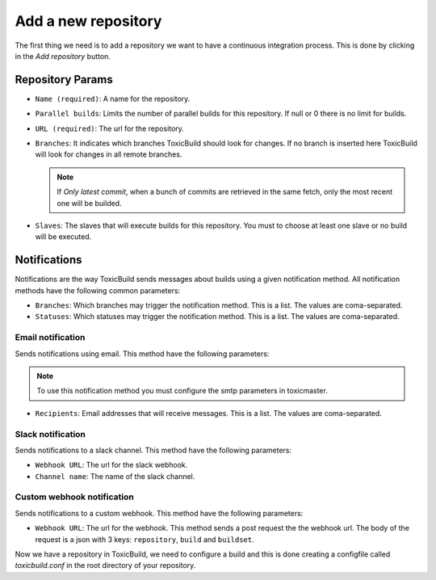 Add a new repository
====================

The first thing we need is to add a repository we want to have a continuous
integration process. This is done by clicking in the `Add repository` button.

|add-repo-img|

.. |add-repo-img| image:: ./_static/add-repo.png
    :alt: Adding new repository


Repository Params
+++++++++++++++++

- ``Name (required)``: A name for the repository.
- ``Parallel builds``: Limits the number of parallel builds for this
  repository. If null or 0 there is no limit for builds.
- ``URL (required)``: The url for the repository.
- ``Branches``: It indicates which branches ToxicBuild should look for changes.
  If no branch is inserted here ToxicBuild will look for changes in all remote
  branches.

  .. note::

     If `Only latest commit`, when a bunch of commits are retrieved in the same
     fetch, only the most recent one will be builded.

- ``Slaves``: The slaves that will execute builds for this repository. You must
  to choose at least one slave or no build will be executed.


Notifications
+++++++++++++

Notifications are the way ToxicBuild sends messages about builds using a given
notification method. All notification methods have the following common
parameters:

|notification-methods-img|

.. |notification-methods-img| image:: ./_static/notification-methods.png
    :alt: Notification methods


- ``Branches``: Which branches may trigger the notification method. This is
  a list. The values are coma-separated.
- ``Statuses``: Which statuses may trigger the notification method. This is
  a list. The values are coma-separated.

Email notification
------------------

Sends notifications using email. This method have the following parameters:

.. note::

   To use this notification method you must configure the smtp parameters
   in toxicmaster.

- ``Recipients``: Email addresses that will receive messages. This is a list.
  The values are coma-separated.


Slack notification
-------------------

Sends notifications to a slack channel. This method have the following
parameters:

- ``Webhook URL``: The url for the slack webhook.
- ``Channel name``: The name of the slack channel.


Custom webhook notification
---------------------------

Sends notifications to a custom webhook. This method have the following
parameters:

- ``Webhook URL``: The url for the webhook. This method sends a post request
  the the webhook url. The body of the request is a json with 3 keys:
  ``repository``, ``build`` and ``buildset``.


Now we have a repository in ToxicBuild, we need to configure a build and this
is done creating a configfile called `toxicbuild.conf` in the root directory
of your repository.
